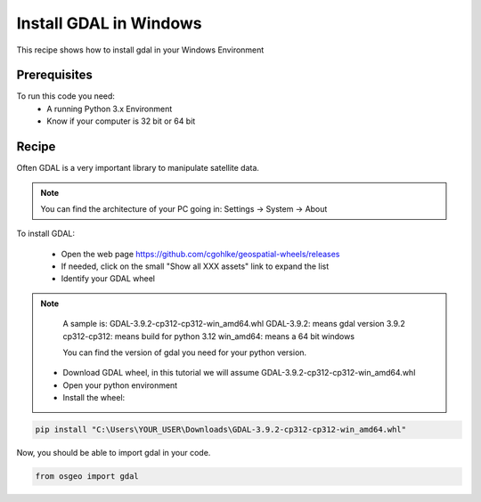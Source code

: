 .. TestReadTheDocs documentation master file, created by
   sphinx-quickstart on Mon Apr 19 16:00:28 2021.
   You can adapt this file completely to your liking, but it should at least
   contain the root `toctree` directive.
.. _UseLibAsClient


Install GDAL in Windows
=========================================
This recipe shows how to install gdal in your Windows Environment


Prerequisites
------------------------------------------

To run this code you need:
 - A running Python 3.x Environment
 - Know if your computer is 32 bit or 64 bit


Recipe 
------------------------------------------
Often GDAL is a very important library to manipulate satellite data. 

.. note::
	You can find the architecture of your PC going in: Settings -> System -> About

To install GDAL:

 - Open the web page https://github.com/cgohlke/geospatial-wheels/releases
 - If needed, click on the small "Show all XXX assets" link to expand the list
 - Identify your GDAL wheel

.. note::
	A sample is: GDAL-3.9.2-cp312-cp312-win_amd64.whl
	GDAL-3.9.2: means gdal version 3.9.2
	cp312-cp312: means build for python 3.12
	win_amd64: means a 64 bit windows
	
	You can find the version of gdal you need for your python version.
	
 - Download GDAL wheel, in this tutorial we will assume GDAL-3.9.2-cp312-cp312-win_amd64.whl
 - Open your python environment 
 - Install the wheel:

.. code-block:: python

   pip install "C:\Users\YOUR_USER\Downloads\GDAL-3.9.2-cp312-cp312-win_amd64.whl"

Now, you should be able to import gdal in your code.

.. code-block:: python

   from osgeo import gdal
